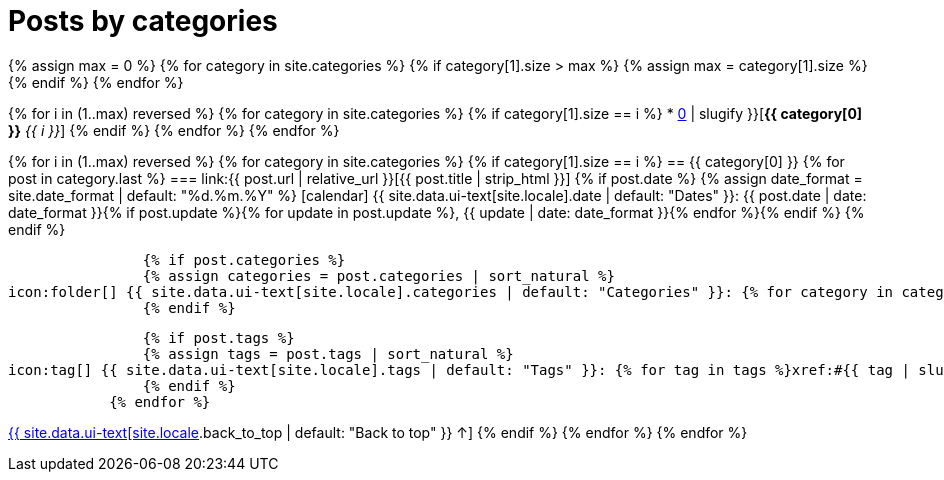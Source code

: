 = Posts by categories
:page-liquid:
:page-permalink: /posts/categories

{% assign max = 0 %}
{% for category in site.categories %}
    {% if category[1].size > max %}
    {% assign max = category[1].size %}
    {% endif %}
{% endfor %}

{% for i in (1..max) reversed %}
    {% for category in site.categories %}
        {% if category[1].size == i %}
* xref:#{{ category[0] | slugify }}[*{{ category[0] }}* _{{ i }}_]
        {% endif %}
    {% endfor %}
{% endfor %}

{% for i in (1..max) reversed %}
    {% for category in site.categories %}
        {% if category[1].size == i %}
== {{ category[0] }}
            {% for post in category.last %}
=== link:{{ post.url | relative_url }}[{{ post.title | strip_html }}]
                {% if post.date %}
                {% assign date_format = site.date_format | default: "%d.%m.%Y" %}
icon:calendar[] {{ site.data.ui-text[site.locale].date | default: "Dates" }}: {{ post.date | date: date_format }}{% if post.update %}{% for update in post.update %}, {{ update | date: date_format }}{% endfor %}{% endif %}
                {% endif %}

                {% if post.categories %}
                {% assign categories = post.categories | sort_natural %}
icon:folder[] {{ site.data.ui-text[site.locale].categories | default: "Categories" }}: {% for category in categories %}xref:#{{ category | slugify }}[{{ category }}]{% unless forloop.last %}, {% endunless %}{% endfor %}
                {% endif %}

                {% if post.tags %}
                {% assign tags = post.tags | sort_natural %}
icon:tag[] {{ site.data.ui-text[site.locale].tags | default: "Tags" }}: {% for tag in tags %}xref:#{{ tag | slugify }}[{{ tag }}]{% unless forloop.last %}, {% endunless %}{% endfor %}
                {% endif %}
            {% endfor %}
[.right]
xref:#{{ page-title }}[{{ site.data.ui-text[site.locale].back_to_top | default: "Back to top" }} &uarr;]
        {% endif %}
    {% endfor %}
{% endfor %}
